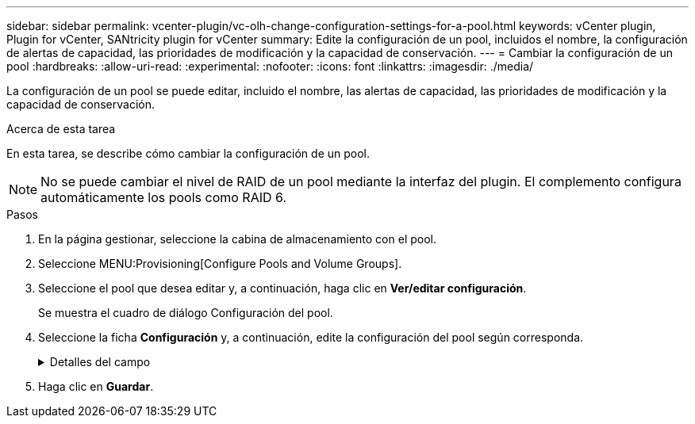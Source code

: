 ---
sidebar: sidebar 
permalink: vcenter-plugin/vc-olh-change-configuration-settings-for-a-pool.html 
keywords: vCenter plugin, Plugin for vCenter, SANtricity plugin for vCenter 
summary: Edite la configuración de un pool, incluidos el nombre, la configuración de alertas de capacidad, las prioridades de modificación y la capacidad de conservación. 
---
= Cambiar la configuración de un pool
:hardbreaks:
:allow-uri-read: 
:experimental: 
:nofooter: 
:icons: font
:linkattrs: 
:imagesdir: ./media/


[role="lead"]
La configuración de un pool se puede editar, incluido el nombre, las alertas de capacidad, las prioridades de modificación y la capacidad de conservación.

.Acerca de esta tarea
En esta tarea, se describe cómo cambiar la configuración de un pool.


NOTE: No se puede cambiar el nivel de RAID de un pool mediante la interfaz del plugin. El complemento configura automáticamente los pools como RAID 6.

.Pasos
. En la página gestionar, seleccione la cabina de almacenamiento con el pool.
. Seleccione MENU:Provisioning[Configure Pools and Volume Groups].
. Seleccione el pool que desea editar y, a continuación, haga clic en *Ver/editar configuración*.
+
Se muestra el cuadro de diálogo Configuración del pool.

. Seleccione la ficha *Configuración* y, a continuación, edite la configuración del pool según corresponda.
+
.Detalles del campo
[%collapsible]
====
[cols="25h,~"]
|===
| Ajuste | Descripción 


 a| 
Nombre
 a| 
El nombre del pool proporcionado por el usuario se puede modificar. Es necesario especificar un nombre para el pool.



 a| 
Alertas de capacidad
 a| 
Las notificaciones de alerta se pueden enviar cuando la capacidad libre de un pool alcanza o supera un umbral especificado. Cuando los datos almacenados en el pool superan el umbral especificado, el plugin envía un mensaje, lo que le da tiempo para agregar más espacio de almacenamiento o eliminar objetos innecesarios. Las alertas se muestran en el área Notificaciones de la consola y se pueden enviar del servidor a los administradores por correo electrónico y mensajes de captura SNMP. Se pueden definir las siguientes alertas sobre capacidad:

** *Alerta crítica* -- esta alerta crítica le avisa cuando la capacidad libre en el pool alcanza o supera el umbral especificado. Se deben usar los controles de desplazamiento para ajustar el porcentaje del umbral. Seleccione la casilla de comprobación para deshabilitar esta notificación.
** *Alerta temprana* -- esta alerta anticipada le notifica cuando la capacidad libre en un pool está alcanzando un umbral especificado. Se deben usar los controles de desplazamiento para ajustar el porcentaje del umbral. Seleccione la casilla de comprobación para deshabilitar esta notificación.




 a| 
Prioridades de modificación
 a| 
Se pueden especificar niveles de prioridad para las operaciones de modificación en un pool con respecto al rendimiento del sistema. Si se le otorga una mayor prioridad a las operaciones de modificación de un pool, se agiliza el tiempo de finalización de la operación, pero puede ralentizar el rendimiento de I/o del host. Si se otorga una prioridad, las operaciones tardan más tiempo, pero el rendimiento de I/o del host se ve menos afectado. Se puede elegir entre cinco niveles de prioridad: Mínimo, bajo, medio, alto y máximo. Cuanto más alto sea el nivel de prioridad, mayor será el impacto sobre las operaciones de I/o del host y el rendimiento del sistema.

** *Prioridad de reconstrucción crítica* -- esta barra deslizante determina la prioridad de una operación de reconstrucción de datos cuando múltiples fallos de unidad dan lugar a una condición en la que algunos datos no tienen redundancia y un fallo de unidad adicional puede resultar en la pérdida de datos.
** *Prioridad de reconstrucción degradada* -- esta barra deslizante determina la prioridad de la operación de reconstrucción de datos cuando se ha producido un fallo de unidad, pero los datos siguen teniendo redundancia y un fallo de unidad adicional no provoca la pérdida de datos.
** *Prioridad de operación en segundo plano* -- esta barra deslizante determina la prioridad de las operaciones en segundo plano del pool que ocurren mientras el pool está en estado óptimo. Entre estas operaciones se incluyen la expansión dinámica de volúmenes (DVE), el formato de disponibilidad instantánea (IAF) y la migración de datos a una unidad reemplazada o añadida.




 a| 
Capacidad de conservación ("capacidad de optimización" para EF600 o EF300)
 a| 
*Capacidad de conservación* -- se puede definir la cantidad de unidades para determinar la capacidad que se reserva en el pool para admitir posibles fallos de unidad. Cuando se produce un fallo de unidad, la capacidad de conservación se usa para contener los datos reconstruidos. Los pools utilizan la capacidad de conservación durante el proceso de reconstrucción de datos en lugar de las unidades de repuesto, que se utilizan en los grupos de volúmenes. Use los controles de desplazamiento para ajustar la cantidad de unidades. La capacidad de conservación del pool aparece junto al cuadro de desplazamiento en función de la cantidad de unidades. Tenga en cuenta la siguiente información acerca de la capacidad de conservación.

** Debido a que la capacidad de conservación se sustrae de la capacidad libre total de un pool, la cantidad de capacidad que se reserva afecta a la cantidad de capacidad libre disponible para crear volúmenes. Si se especifica el valor 0 para la capacidad de conservación, se utiliza toda la capacidad libre del pool para la creación del volumen.
** Si se disminuye la capacidad de conservación, aumenta la capacidad que se puede usar para los volúmenes del pool.


*Capacidad de optimización adicional (sólo cabinas EF600 y EF300)*: Cuando se crea un pool, se genera una capacidad de optimización recomendada que proporciona un equilibrio entre la capacidad disponible y el rendimiento y la vida útil de la unidad. Puede ajustar este equilibrio moviendo el control deslizante a la derecha para mejorar el rendimiento y el deterioro de la unidad a expensas de la capacidad disponible aumentada, o bien moviéndolo a la izquierda para aumentar la capacidad disponible a costa de un mejor rendimiento y de la vida útil de la unidad. Las unidades SSD tendrán una mayor vida útil y mejor rendimiento de escritura máximo cuando una parte de su capacidad no está asignada. Para las unidades asociadas con un pool, la capacidad sin asignar consta de la capacidad de conservación de un pool, la capacidad libre (capacidad que no usan los volúmenes) y una parte de la capacidad utilizable como capacidad de optimización adicional. La capacidad de optimización adicional garantiza un nivel mínimo de capacidad de optimización mediante la reducción de la capacidad utilizable, y, como tal, no está disponible para la creación de volúmenes.

|===
====
. Haga clic en *Guardar*.

